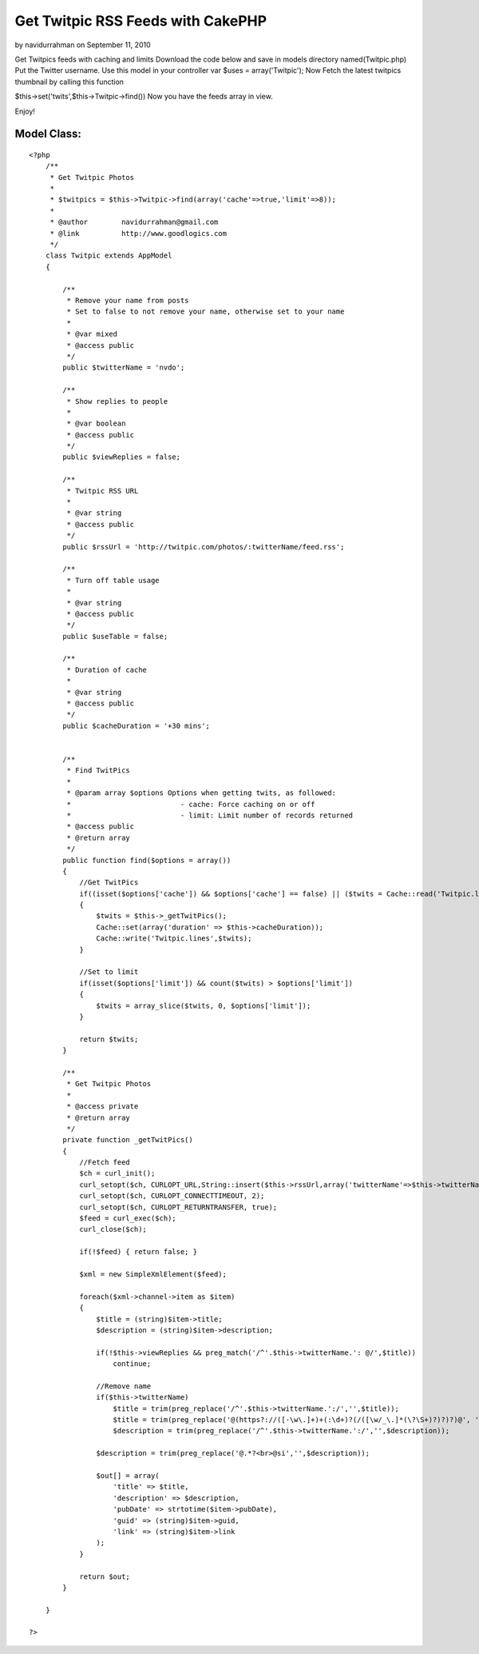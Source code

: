 Get Twitpic RSS Feeds with CakePHP
==================================

by navidurrahman on September 11, 2010

Get Twitpics feeds with caching and limits
Download the code below and save in models directory
named(Twitpic.php)
Put the Twitter username.
Use this model in your controller
var $uses = array('Twitpic');
Now Fetch the latest twitpics thumbnail by calling this function

$this->set('twits',$this->Twitpic->find())
Now you have the feeds array in view.

Enjoy!


Model Class:
````````````

::

    <?php 
        /**
         * Get Twitpic Photos
         *
         * $twitpics = $this->Twitpic->find(array('cache'=>true,'limit'=>8));
         *
         * @author        navidurrahman@gmail.com
         * @link          http://www.goodlogics.com
         */
        class Twitpic extends AppModel
        {
            
            /**
             * Remove your name from posts
             * Set to false to not remove your name, otherwise set to your name
             *
             * @var mixed
             * @access public
             */
            public $twitterName = 'nvdo';
            
            /**
             * Show replies to people
             *
             * @var boolean
             * @access public
             */
            public $viewReplies = false;
            
            /**
             * Twitpic RSS URL
             *
             * @var string
             * @access public
             */
            public $rssUrl = 'http://twitpic.com/photos/:twitterName/feed.rss';
            
            /**
             * Turn off table usage
             *
             * @var string
             * @access public
             */
            public $useTable = false;
            
            /**
             * Duration of cache
             *
             * @var string
             * @access public
             */
            public $cacheDuration = '+30 mins';
        
        
            /**
             * Find TwitPics
             *
             * @param array $options Options when getting twits, as followed:
             *                          - cache: Force caching on or off
             *                          - limit: Limit number of records returned
             * @access public
             * @return array
             */
            public function find($options = array())
            {
                //Get TwitPics
                if((isset($options['cache']) && $options['cache'] == false) || ($twits = Cache::read('Twitpic.lines')) == false)
                {
                    $twits = $this->_getTwitPics();
                    Cache::set(array('duration' => $this->cacheDuration));
                    Cache::write('Twitpic.lines',$twits);
                }
                
                //Set to limit
                if(isset($options['limit']) && count($twits) > $options['limit'])
                {
                    $twits = array_slice($twits, 0, $options['limit']);
                }
                
                return $twits;
            }
            
            /**
             * Get Twitpic Photos
             * 
             * @access private
             * @return array
             */
            private function _getTwitPics()
            {        
                //Fetch feed
                $ch = curl_init();
                curl_setopt($ch, CURLOPT_URL,String::insert($this->rssUrl,array('twitterName'=>$this->twitterName)));
                curl_setopt($ch, CURLOPT_CONNECTTIMEOUT, 2);
                curl_setopt($ch, CURLOPT_RETURNTRANSFER, true);
                $feed = curl_exec($ch);
                curl_close($ch);
                
                if(!$feed) { return false; }
    
                $xml = new SimpleXmlElement($feed);
                
                foreach($xml->channel->item as $item)
                {
                    $title = (string)$item->title;
                    $description = (string)$item->description;
                    
                    if(!$this->viewReplies && preg_match('/^'.$this->twitterName.': @/',$title))
                        continue;
                
                    //Remove name
                    if($this->twitterName)
                        $title = trim(preg_replace('/^'.$this->twitterName.':/','',$title));
                        $title = trim(preg_replace('@(https?://([-\w\.]+)+(:\d+)?(/([\w/_\.]*(\?\S+)?)?)?)@', '', $title));
                        $description = trim(preg_replace('/^'.$this->twitterName.':/','',$description));
                        
                    $description = trim(preg_replace('@.*?<br>@si','',$description));
                        
                    $out[] = array(
                        'title' => $title,
                        'description' => $description,
                        'pubDate' => strtotime($item->pubDate),
                        'guid' => (string)$item->guid,
                        'link' => (string)$item->link
                    );
                }
                
                return $out;
            }
        
        }
    
    ?>


.. meta::
    :title: Get Twitpic RSS Feeds with CakePHP
    :description: CakePHP Article related to twitter,twitpic,Tutorials
    :keywords: twitter,twitpic,Tutorials
    :copyright: Copyright 2010 navidurrahman
    :category: tutorials

